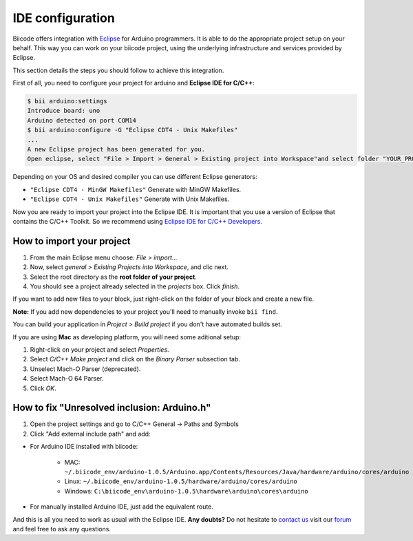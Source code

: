 .. _bii_arduino_ide:

IDE configuration
=================

Biicode offers integration with `Eclipse <https://www.eclipse.org/downloads/>`_ for Arduino programmers. It is able to do the appropriate project setup on your behalf. This way you can work on your biicode project, using the underlying infrastructure and services provided by Eclipse.

This section details the steps you should follow to achieve this integration.

First of all, you need to configure your project for arduino and **Eclipse IDE for C/C++**:

.. code-block:: bash

	$ bii arduino:settings
	Introduce board: uno
	Arduino detected on port COM14
	$ bii arduino:configure -G "Eclipse CDT4 - Unix Makefiles"
	...
	A new Eclipse project has been generated for you.
	Open eclipse, select "File > Import > General > Existing project into Workspace"and select folder "YOUR_PROJECT_FOLDER"


Depending on your OS and desired compiler you can use different Eclipse generators:

* ``"Eclipse CDT4 - MinGW Makefiles"`` Generate with MinGW Makefiles.
* ``"Eclipse CDT4 - Unix Makefiles"`` Generate with Unix Makefiles.

Now you are ready to import your project into the Eclipse IDE. It is important that you use a version of Eclipse that contains the C/C++ Toolkit. So we recommend using `Eclipse IDE for C/C++ Developers <https://www.eclipse.org/downloads/>`_.

How to import your project
--------------------------

#. From the main Eclipse menu choose: *File > import...*
#. Now, select *general > Existing Projects into Workspace*, and clic next.
#. Select the root directory as the **root folder of your project**.
#. You should see a project already selected in the *projects* box. Click *finish*.

If you want to add new files to your block, just right-click on the folder of your block and create a new file.

**Note:** If you add new dependencies to your project you'll need to manually invoke ``bii find``.

You can build your application in *Project > Build project* if you don't have automated builds set.

If you are using **Mac** as developing platform, you will need some aditional setup:

#. Right-click on your project and select *Properties*.
#. Select *C/C++ Make project* and click on the *Binary Parser* subsection tab.
#. Unselect Mach-O Parser (deprecated).
#. Select Mach-O 64 Parser.
#. Click *OK*.

How to fix "Unresolved inclusion: Arduino.h"
--------------------------------------------

1. Open the project settings and go to C/C++ General -> Paths and Symbols
2. Click "Add external include path" and add:

* For Arduino IDE installed with biicode:

	- MAC: ``~/.biicode_env/arduino-1.0.5/Arduino.app/Contents/Resources/Java/hardware/arduino/cores/arduino``
	- Linux: ``~/.biicode_env/arduino-1.0.5/hardware/arduino/cores/arduino``
	- Windows: ``C:\biicode_env\arduino-1.0.5\hardware\arduino\cores\arduino``

* For manually installed Arduino IDE, just add the equivalent route.

And this is all you need to work as usual with the Eclipse IDE. **Any doubts?** Do not hesitate to `contact us <http://web.biicode.com/contact-us/>`_ visit our `forum <http://forum.biicode.com/>`_ and feel free to ask any questions.
